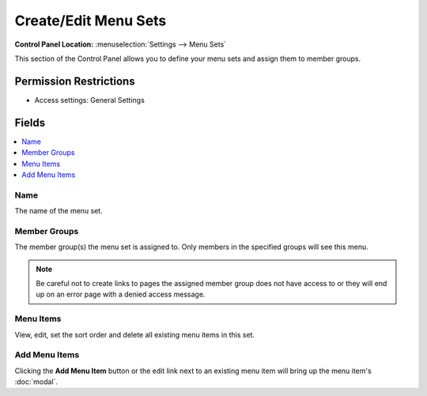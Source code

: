 Create/Edit Menu Sets
=====================

.. rst-class:: cp-path

**Control Panel Location:** :menuselection:`Settings --> Menu Sets`

.. Overview

This section of the Control Panel allows you to define your menu sets and assign them to member groups.

.. Screenshot (optional)

.. Permissions

Permission Restrictions
-----------------------

* Access settings: General Settings

Fields
------

.. contents::
  :local:
  :depth: 1

.. Each Field

Name
~~~~

The name of the menu set.

Member Groups
~~~~~~~~~~~~~

The member group(s) the menu set is assigned to.  Only members in the specified groups will see this menu.

.. note:: Be careful not to create links to pages the assigned member group does not have access to or they will end up on an error page with a denied access message.

Menu Items
~~~~~~~~~~

View, edit, set the sort order and delete all existing menu items in this set.


Add Menu Items
~~~~~~~~~

Clicking the **Add Menu Item** button or the edit link next to an existing menu item will bring up the menu item's :doc:`modal`. 



